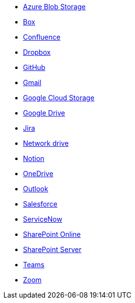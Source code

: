 * <<es-connectors-azure-blob,Azure Blob Storage>>
* <<es-connectors-box,Box>>
* <<es-connectors-confluence,Confluence>>
* <<es-connectors-dropbox,Dropbox>>
* <<es-connectors-github,GitHub>>
* <<es-connectors-gmail,Gmail>>
* <<es-connectors-google-cloud,Google Cloud Storage>>
* <<es-connectors-google-drive,Google Drive>>
* <<es-connectors-jira,Jira>>
* <<es-connectors-network-drive,Network drive>>
* <<es-connectors-notion,Notion>>
* <<es-connectors-onedrive,OneDrive>>
* <<es-connectors-outlook,Outlook>>
* <<es-connectors-salesforce,Salesforce>>
* <<es-connectors-servicenow,ServiceNow>>
* <<es-connectors-sharepoint-online,SharePoint Online>>
* <<es-connectors-sharepoint,SharePoint Server>>
* <<es-connectors-teams,Teams>>
* <<es-connectors-zoom,Zoom>>